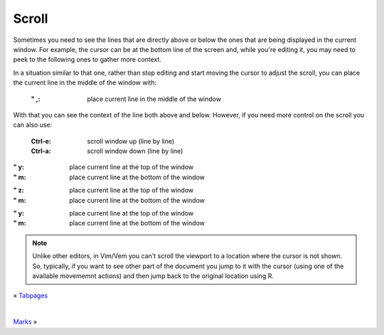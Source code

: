 
.. role:: key
.. default-role:: key

Scroll
======

Sometimes you need to see the lines that are directly above or below the ones
that are being displayed in the current window. For example, the cursor can be
at the bottom line of the screen and, while you're editing it, you may need to
peek to the following ones to gather more context.

In a situation similar to that one, rather than stop editing and start moving
the cursor to adjust the scroll, you can place the current line in the middle of
the window with:

    :`"` `,`: place current line in the middle of the window

With that you can see the context of the line both above and below. However, if
you need more control on the scroll you can also use:

    :`Ctrl-e`: scroll window up (line by line)
    :`Ctrl-a`: scroll window down (line by line)

.. container:: tabs layout key-summary

    .. container:: tab qwerty

        :`"` `y`: place current line at the top of the window
        :`"` `m`: place current line at the bottom of the window

    .. container:: tab qwertz

        :`"` `z`: place current line at the top of the window
        :`"` `m`: place current line at the bottom of the window

    .. container:: tab azerty

        :`"` `y`: place current line at the top of the window
        :`"` `m`: place current line at the bottom of the window

.. Note:: Unlike other editors, in Vim/Vem you can't scroll the viewport to a
   location where the cursor is not shown. So, typically, if you want to see
   other part of the document you jump to it with the cursor (using one of the
   available movememnt actions) and then jump back to the original location
   using `R`.

.. container:: browsing-links

    « `Tabpages </docs/users-guide/tabpages.html>`_

    |

    `Marks </docs/users-guide/marks.html>`_ »


